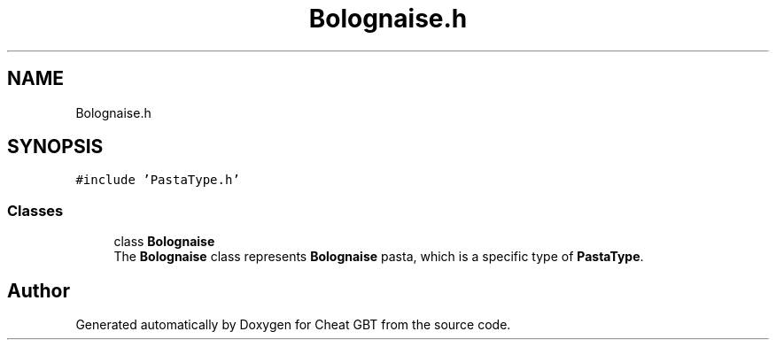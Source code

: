 .TH "Bolognaise.h" 3 "Cheat GBT" \" -*- nroff -*-
.ad l
.nh
.SH NAME
Bolognaise.h
.SH SYNOPSIS
.br
.PP
\fC#include 'PastaType\&.h'\fP
.br

.SS "Classes"

.in +1c
.ti -1c
.RI "class \fBBolognaise\fP"
.br
.RI "The \fBBolognaise\fP class represents \fBBolognaise\fP pasta, which is a specific type of \fBPastaType\fP\&. "
.in -1c
.SH "Author"
.PP 
Generated automatically by Doxygen for Cheat GBT from the source code\&.
